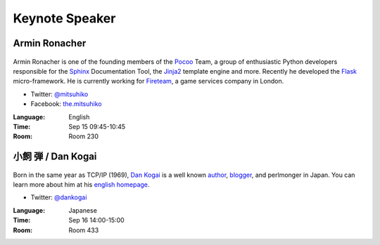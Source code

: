 =================
 Keynote Speaker
=================

.. _session-15-0945-Room230-en:

Armin Ronacher
==============

.. figure:: /_static/mitsuhiko.jpg
   :alt: Armin Ronacher

Armin Ronacher is one of the founding members of the Pocoo_ Team, a group of enthusiastic Python developers responsible for the Sphinx_ Documentation Tool, the Jinja2_ template engine and more.
Recently he developed the Flask_ micro-framework.
He is currently working for Fireteam_, a game services company in London.

- Twitter: `@mitsuhiko <https://twitter.com/#!/mitsuhiko>`_
- Facebook: `the.mitsuhiko <http://www.facebook.com/the.mitsuhiko>`_

.. _Pocoo: http://www.pocoo.org/
.. _Sphinx: http://sphinx.pocoo.org/
.. _Jinja2:  http://jinja.pocoo.org/
.. _flask: http://flask.pocoo.org/
.. _Fireteam: http://fireteam.net/

:Language: English
:Time: Sep 15 09:45-10:45
:Room: Room 230


.. _session-16-1400-Room433-en:


小飼 弾 / Dan Kogai
===================
.. figure:: /_static/dankogai.jpg
   :alt: Dan Kogai

Born in the same year as TCP/IP (1969), `Dan Kogai <http://twitter.com/dankogai>`_ is a well known `author <http://gihyo.jp/book/2008/978-4-7741-3452-9>`_, `blogger <http://blog.livedoor.jp/dankogai/>`_, and perlmonger in Japan. You can learn more about him at his `english homepage <http://www.dan.co.jp/~dankogai/>`_.

- Twitter: `@dankogai <https://twitter.com/#!/dankogai>`_

:Language: Japanese
:Time: Sep 16 14:00-15:00
:Room: Room 433


